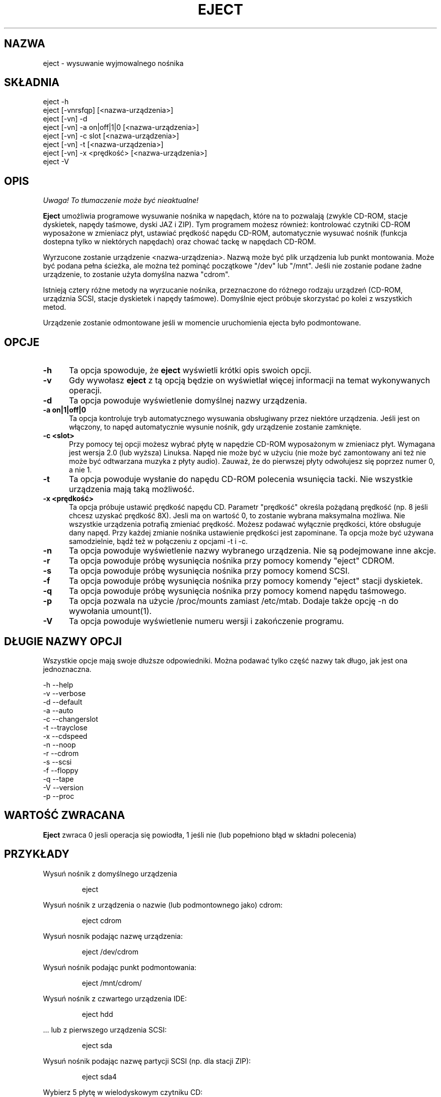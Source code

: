 .\" This file Copyright (C) 1994-2001 Jeff Tranter
.\" (tranter@pobox.com)
.\" It may be distributed under the GNU Public License, version 2, or
.\" any higher version. See section COPYING of the GNU Public license
.\" for conditions under which this file may be redistributed.
.\" 
.\" Translation: Bartosz Jakubski <B.Jakubski@supernet.com.pl>, Mar 2002,
.\" eject 2.0.12
.\" Based on earlier translation by Przemek Borys (1998).
.TH "EJECT" "1" "18 maja 2001" "Linux" "Polecenia użytkownika"
.SH "NAZWA"
eject \- wysuwanie wyjmowalnego nośnika
.SH "SKŁADNIA"
eject \-h
.br 
eject [\-vnrsfqp] [<nazwa\-urządzenia>]
.br 
eject [\-vn] \-d
.br 
eject [\-vn] \-a on|off|1|0 [<nazwa\-urządzenia>]
.br 
eject [\-vn] \-c slot [<nazwa\-urządzenia>]
.br 
eject [\-vn] \-t [<nazwa\-urządzenia>]
.br 
eject [\-vn] \-x <prędkość> [<nazwa\-urządzenia>]
.br 
eject \-V

.SH "OPIS"
\fI Uwaga! To tłumaczenie może być nieaktualne!\fP
.PP
.B Eject
umożliwia programowe wysuwanie nośnika w napędach, które na to pozwalają
(zwykle CD\-ROM, stacje dyskietek, napędy taśmowe, dyski JAZ i ZIP).
Tym programem możesz również: kontrolować czytniki CD\-ROM wyposażone
w zmieniacz płyt, ustawiać prędkość napędu CD\-ROM, automatycznie wysuwać
nośnik (funkcja dostepna tylko w niektórych napędach) oraz chować tackę
w napędach CD\-ROM.

Wyrzucone zostanie urządzenie <nazwa\-urządzenia>. Nazwą może być
plik urządzenia lub punkt montowania. Może być podana pełna ścieżka,
ale można też pominąć początkowe "/dev" lub "/mnt". Jeśli nie zostanie
podane żadne urządzenie, to zostanie użyta domyślna nazwa "cdrom".

Istnieją cztery różne metody na wyrzucanie nośnika, przeznaczone do
różnego rodzaju urządzeń (CD\-ROM, urządznia SCSI, stacje dyskietek i
napędy taśmowe). Domyślnie eject próbuje skorzystać po kolei z wszystkich
metod.

Urządzenie zostanie odmontowane jeśli w momencie uruchomienia ejecta było
podmontowane.

.PP 
.SH "OPCJE"
.TP 0.5i
.B \-h
Ta opcja spowoduje, że
.B eject
wyświetli krótki opis swoich opcji.

.TP 0.5i
.B \-v
Gdy wywołasz
.B eject
z tą opcją będzie on wyświetlał więcej informacji na temat wykonywanych
operacji.

.TP 0.5i
.B \-d
Ta opcja powoduje wyświetlenie domyślnej nazwy urządzenia.

.TP 0.5i
.B \-a on|1|off|0
Ta opcja kontroluje tryb automatycznego wysuwania obsługiwany przez
niektóre urządzenia. Jeśli jest on włączony, to napęd automatycznie
wysunie nośnik, gdy urządzenie zostanie zamknięte.

.TP 0.5i
.B \-c <slot>
Przy pomocy tej opcji możesz wybrać płytę w napędzie CD\-ROM wyposażonym
w zmieniacz płyt. Wymagana jest wersja 2.0 (lub wyższa) Linuksa. Napęd
nie może być w użyciu (nie może być zamontowany ani też nie może być
odtwarzana muzyka z płyty audio). Zauważ, że do pierwszej płyty odwołujesz
się poprzez numer 0, a nie 1.

.TP 0.5i
.B \-t
Ta opcja powoduje wysłanie do napędu CD\-ROM polecenia wsunięcia tacki.
Nie wszystkie urządzenia mają taką możliwość.

.TP 0.5i
.B \-x <prędkość>
Ta opcja próbuje ustawić prędkość napędu CD. Parametr "prędkość"
określa pożądaną prędkość (np. 8 jeśli chcesz uzyskać prędkość 8X).
Jesli ma on wartość 0, to zostanie wybrana maksymalna możliwa.
Nie wszystkie urządzenia potrafią zmieniać prędkość. Możesz
podawać wyłącznie prędkości, które obsługuje dany napęd. Przy każdej
zmianie nośnika ustawienie prędkości jest zapominane. Ta opcja może
być używana samodzielnie, bądź też w połączeniu z opcjami \-t i \-c.

.TP 0.5i
.B \-n
Ta opcja powoduje wyświetlenie nazwy wybranego urządzenia. Nie są
podejmowane inne akcje.

.TP 0.5i
.B \-r
Ta opcja powoduje próbę wysunięcia nośnika przy pomocy komendy "eject"
CDROM.

.TP 0.5i
.B \-s
Ta opcja powoduje próbę wysunięcia nośnika przy pomocy komend SCSI.

.TP 0.5i
.B \-f
Ta opcja powoduje próbę wysunięcia nośnika przy pomocy komendy "eject"
stacji dyskietek.

.TP 0.5i
.B \-q
Ta opcja powoduje próbę wysunięcia nośnika przy pomocy komend napędu
taśmowego.

.TP 0.5i
.B \-p
Ta opcja pozwala na użycie /proc/mounts zamiast /etc/mtab. Dodaje także
opcję \-n do wywołania umount(1).

.TP 0.5i
.B \-V
Ta opcja powoduje wyświetlenie numeru wersji i zakończenie programu.
.SH "DŁUGIE NAZWY OPCJI"
Wszystkie opcje mają swoje dłuższe odpowiedniki. Można podawać tylko
część nazwy tak długo, jak jest ona jednoznaczna.

.br 
\-h \-\-help
.br 
\-v \-\-verbose
.br 
\-d \-\-default
.br 
\-a \-\-auto
.br 
\-c \-\-changerslot
.br 
\-t \-\-trayclose
.br 
\-x \-\-cdspeed
.br 
\-n \-\-noop
.br 
\-r \-\-cdrom
.br 
\-s \-\-scsi
.br 
\-f \-\-floppy
.br 
\-q \-\-tape
.br 
\-V \-\-version
.br 
\-p \-\-proc
.br 

.SH "WARTOŚĆ ZWRACANA"
.PP 

.B Eject
zwraca 0 jesli operacja się powiodła, 1 jeśli nie (lub popełniono błąd w
składni polecenia)
.SH "PRZYKŁADY"
.PP 
Wysuń nośnik z domyślnego urządzenia
.IP 
eject
.PP 
Wysuń nośnik z urządzenia o nazwie (lub podmontownego jako) cdrom:
.IP 
eject cdrom
.PP 
Wysuń nosnik podając nazwę urządzenia:
.IP 
eject /dev/cdrom
.PP 
Wysuń nośnik podając punkt podmontowania:
.IP 
eject /mnt/cdrom/
.PP 
Wysuń nośnik z czwartego urządzenia IDE:
.IP 
eject hdd
.PP 
 ... lub z pierwszego urządzenia SCSI:
.IP 
eject sda
.PP 
Wysuń nośnik podając nazwę partycji SCSI (np. dla stacji ZIP):
.IP 
eject sda4
.PP 
Wybierz 5 płytę w wielodyskowym czytniku CD:
.IP 
eject \-v \-c5 /dev/cdrom
.PP 
Włącz tryb automatycznego wyrzucania w napędzie CD\-ROM SoundBlaster:
.IP 
eject \-a on /dev/sbpcd

.SH "UWAGI"
.PP 

.B Eject
działa tylko z urządzeniami które obsługują co najmniej jedną z
czterech metod wysuwania. W tej grupie zawiera się większość napędów
CD\-ROM (IDE, SCSI i inne), niektóre napędy taśmowe SCSI, napędy JAZ i ZIP
(podłączane do portu równoległego, wersje SCSI i IDE) oraz stacje LS120.
Użytkownicy raportowali także powodzenie ze stacjami dyskietek na
komputerach Sun SPARC i Apple Macintosh. Jeśli 
.B eject
nie działa, to jest to najprawdopodobniej ograniczenie sterownika w
jądrze systemu, a nie
.B ejecta
jako takiego.

Opcje \-r, \-s, \-f i \-q pozwalają na wybór metody używanej do wysunięcia
nośnika. Można podać więcej niż jedną opcję. Jeśli nie zostanie podana
żadna z nich, to
.B eject
spróbuje wszystkich czterech (co w większości przypadków daje
zadowalające rezultaty).

.B Eject
może nie być w stanie wykryć, czy urządzenie jest podmontowane (np. jeśli
ma ono parę nazw). Jeśli nazwa urządzenia jest dowiązaniem symbolicznym,
to
.B eject
podąży za nim i użyje urządzenia, na które ono wskazuje.

Jeśli
.B eject
stwierdzi, że urządzenie może mieć kilka partycji, to spróbuje
odmontować wszystkie zamontowane partycje przed wysunięciem.
Jeśli odmontowanie się nie powiedzie, to program nie będzie próbować
wysuwać nośnika.

Możesz wysuwać płyty audio. Niektóre napędy CD\-ROM nie pozwalają na
wysunięcie tacki, gdy w napędzie nie ma płyty. Niektóre urządzenia nie
obsługują komendy wciągnięcia tacki.

Jeśli uaktywniony został tryb automatycznego wysuwania, to zawsze po
wykonaniu tej komendy nastapi wysunięcie nośnika. Nie wszystkie
sterowniki CD\-ROM w jądrze linuksa wspierają ten tryb. Nie ma sposobu
na wykrycie, czy tryb automatycznego wysuwania jest aktywny, czy nie.

Potrzebujesz odpowiednich uprawnień do uzyskania dostępu do plików
urządzeń. Musisz uruchomić
.B ejecta
jako root (lub ustawić setuid root), żeby móc wysuwać niektóre urządzenia
(np. SCSI).

Oto opis heurystyki używanej do znalezienia urządzenia: jeśli podana
nazwa kończy się ukośnikiem, to zostanie on usunięty (w ten sposób
radzimy sobie z nazwami wygenerowanymi przez uzupełnianie nazw plików
w powłoce). Jeśli pierwszym znakiem nazwy jest '.' lub '/', to nazwa
zostanie wzięta za urządzenie lub punkt podmontowania. Jeśli to się nie
uda, to
.B eject
szukając działającego urządzenia będzie próbował dodać na początku nazwy
następujące ciągi znaków: '/dev/', '/mnt/', '/dev/cdroms', '/dev/rdsk/',
\&'/dev/dsk/' oraz './'. Program sprawdza /etc/mtab w celu wykrycia
podmontowanych urządzeń. Jeśli to zawiedzie, to sprawdzi także /etc/fstab
w poszukiwaniu punktów montowania aktualnie odmontowanych urządzeń.

Zalecane jest utworzenie symbolicznych dowiązań, takich jak /dev/cdrom,
czy /dev/zip. Dzięki nim
.B eject
będzie odwoływać się do odpowiednich urządzeń poprzez łatwe do
zapamiętania nazwy.

Aby oszczędzić sobie trochę pisania możesz stworzyć w Twojej powłoce alias
dla ejecta wywołujący go z odpowiednimi dla twojej konfiguracji opcjami.
.SH "AUTOR"
.B Eject
został napisany przez Jeffa Trantera <tranter@pobox.com> i jest
udostępniony na warunkach GNU General Public License. Więcej szczegółów
znajdziesz w pliku COPYING i w uwagach w kodzie źródłowym.

Opcja \-x została dodana przez Nobuyuki Tsuchimurę
<tutimura@nn.iij4u.or.jp>, z podziękowaniami dla Rolanda Krivanka
<krivanek@fmph.uniba.sk> i jego programu cdrom_speed.

.SH "ZOBACZ TAKŻE"
mount(2), umount(2), mount(8), umount(8)
.br 
/usr/src/linux/Documentation/cdrom/
.SH "INFORMACJE O TŁUMACZENIU"
Powyższe tłumaczenie pochodzi z nieistniejącego już Projektu Tłumaczenia Manuali i 
\fImoże nie być aktualne\fR. W razie zauważenia różnic między powyższym opisem
a rzeczywistym zachowaniem opisywanego programu lub funkcji, prosimy o zapoznanie 
się z oryginalną (angielską) wersją strony podręcznika za pomocą polecenia:
.IP
man \-\-locale=C 1 eject
.PP
Prosimy o pomoc w aktualizacji stron man \- więcej informacji można znaleźć pod
adresem http://sourceforge.net/projects/manpages\-pl/.
